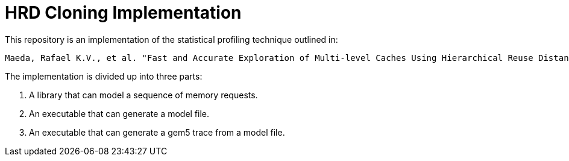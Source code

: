 = HRD Cloning Implementation

This repository is an implementation of the statistical profiling technique outlined in:

    Maeda, Rafael K.V., et al. "Fast and Accurate Exploration of Multi-level Caches Using Hierarchical Reuse Distance." International Symposium on High Performance Computer Architecture (HPCA), IEEE, 2017.

The implementation is divided up into three parts:

1. A library that can model a sequence of memory requests.
2. An executable that can generate a model file.
3. An executable that can generate a gem5 trace from a model file.

